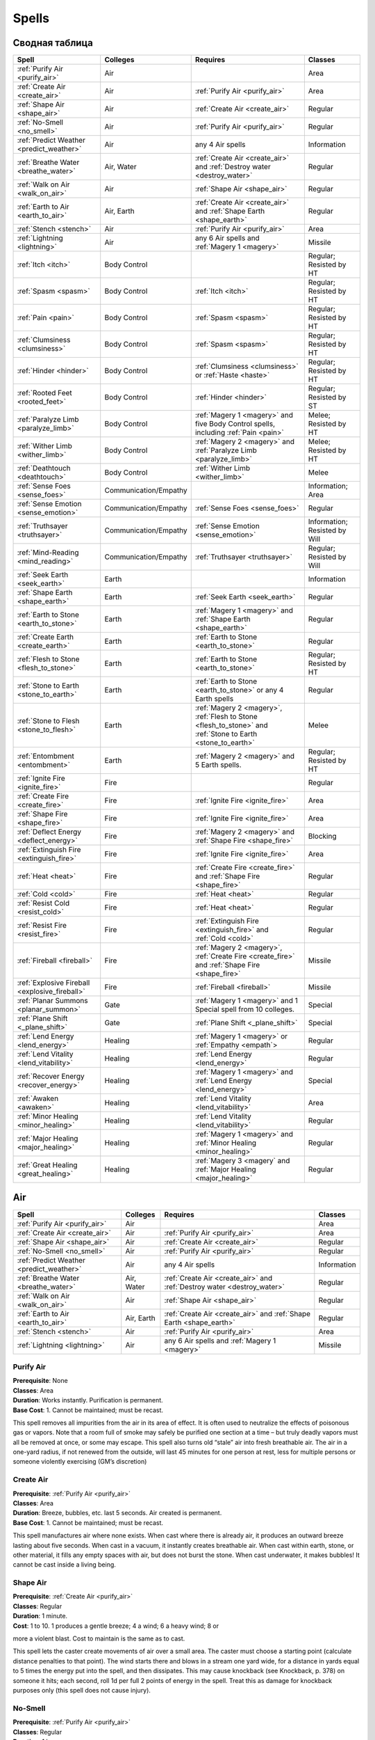 ######
Spells
######


***************
Сводная таблица
***************
=============================================== ======================= =========================================== ================================
Spell                                           Colleges                Requires                                    Classes
=============================================== ======================= =========================================== ================================
:ref:`Purify Air <purify_air>`                  Air                                                                 Area
:ref:`Create Air <create_air>`                  Air                     :ref:`Purify Air <purify_air>`              Area
:ref:`Shape Air <shape_air>`                    Air                     :ref:`Create Air <create_air>`              Regular
:ref:`No-Smell <no_smell>`                      Air                     :ref:`Purify Air <purify_air>`              Regular
:ref:`Predict Weather <predict_weather>`        Air                     any 4 Air spells                            Information
:ref:`Breathe Water <breathe_water>`            Air, Water              :ref:`Create Air <create_air>` and          Regular
                                                                        :ref:`Destroy water <destroy_water>`
:ref:`Walk on Air <walk_on_air>`                Air                     :ref:`Shape Air <shape_air>`                Regular
:ref:`Earth to Air <earth_to_air>`              Air, Earth              :ref:`Create Air <create_air>` and          Regular
                                                                        :ref:`Shape Earth <shape_earth>`
:ref:`Stench <stench>`                          Air                     :ref:`Purify Air <purify_air>`              Area
:ref:`Lightning <lightning>`                    Air                     any 6 Air spells and                        Missile
                                                                        :ref:`Magery 1 <magery>`
:ref:`Itch <itch>`                              Body Control                                                        Regular; Resisted by HT
:ref:`Spasm <spasm>`                            Body Control            :ref:`Itch <itch>`                          Regular; Resisted by HT
:ref:`Pain <pain>`                              Body Control            :ref:`Spasm <spasm>`                        Regular; Resisted by HT
:ref:`Clumsiness <clumsiness>`                  Body Control            :ref:`Spasm <spasm>`                        Regular; Resisted by HT
:ref:`Hinder <hinder>`                          Body Control            :ref:`Clumsiness <clumsiness>` or           Regular; Resisted by HT
                                                                        :ref:`Haste <haste>`
:ref:`Rooted Feet <rooted_feet>`                Body Control            :ref:`Hinder <hinder>`                      Regular; Resisted by ST
:ref:`Paralyze Limb <paralyze_limb>`            Body Control            :ref:`Magery 1 <magery>` and five           Melee; Resisted by HT
                                                                        Body Control spells, including
                                                                        :ref:`Pain <pain>`
:ref:`Wither Limb <wither_limb>`                Body Control            :ref:`Magery 2 <magery>` and                Melee; Resisted by HT
                                                                        :ref:`Paralyze Limb <paralyze_limb>`
:ref:`Deathtouch <deathtouch>`                  Body Control            :ref:`Wither Limb <wither_limb>`            Melee
:ref:`Sense Foes <sense_foes>`                  Communication/Empathy                                               Information; Area
:ref:`Sense Emotion <sense_emotion>`            Communication/Empathy   :ref:`Sense Foes <sense_foes>`              Regular
:ref:`Truthsayer <truthsayer>`                  Communication/Empathy   :ref:`Sense Emotion <sense_emotion>`        Information; Resisted by Will
:ref:`Mind-Reading <mind_reading>`              Communication/Empathy   :ref:`Truthsayer <truthsayer>`              Regular; Resisted by Will
:ref:`Seek Earth <seek_earth>`                  Earth                                                               Information
:ref:`Shape Earth <shape_earth>`                Earth                   :ref:`Seek Earth <seek_earth>`              Regular
:ref:`Earth to Stone <earth_to_stone>`          Earth                   :ref:`Magery 1 <magery>` and                Regular
                                                                        :ref:`Shape Earth <shape_earth>`
:ref:`Create Earth <create_earth>`              Earth                   :ref:`Earth to Stone <earth_to_stone>`      Regular
:ref:`Flesh to Stone <flesh_to_stone>`          Earth                   :ref:`Earth to Stone <earth_to_stone>`      Regular; Resisted by HT
:ref:`Stone to Earth <stone_to_earth>`          Earth                   :ref:`Earth to Stone <earth_to_stone>`      Regular
                                                                        or any 4 Earth spells
:ref:`Stone to Flesh <stone_to_flesh>`          Earth                   :ref:`Magery 2 <magery>`,                   Melee
                                                                        :ref:`Flesh to Stone <flesh_to_stone>`
                                                                        and
                                                                        :ref:`Stone to Earth <stone_to_earth>`
:ref:`Entombment <entombment>`                  Earth                   :ref:`Magery 2 <magery>`                    Regular; Resisted by HT
                                                                        and 5 Earth spells.
:ref:`Ignite Fire <ignite_fire>`                Fire                                                                Regular
:ref:`Create Fire <create_fire>`                Fire                    :ref:`Ignite Fire <ignite_fire>`            Area
:ref:`Shape Fire <shape_fire>`                  Fire                    :ref:`Ignite Fire <ignite_fire>`            Area
:ref:`Deflect Energy <deflect_energy>`          Fire                    :ref:`Magery 2 <magery>`                    Blocking
                                                                        and :ref:`Shape Fire <shape_fire>`
:ref:`Extinguish Fire <extinguish_fire>`        Fire                    :ref:`Ignite Fire <ignite_fire>`            Area
:ref:`Heat <heat>`                              Fire                    :ref:`Create Fire <create_fire>` and        Regular
                                                                        :ref:`Shape Fire <shape_fire>`
:ref:`Cold <cold>`                              Fire                    :ref:`Heat <heat>`                          Regular
:ref:`Resist Cold <resist_cold>`                Fire                    :ref:`Heat <heat>`                          Regular
:ref:`Resist Fire <resist_fire>`                Fire                    :ref:`Extinguish Fire <extinguish_fire>`    Regular
                                                                        and :ref:`Cold <cold>`
:ref:`Fireball <fireball>`                      Fire                    :ref:`Magery 2 <magery>`,                   Missile
                                                                        :ref:`Create Fire <create_fire>`
                                                                        and :ref:`Shape Fire <shape_fire>`
:ref:`Explosive Fireball <explosive_fireball>`  Fire                    :ref:`Fireball <fireball>`                  Missile
:ref:`Planar Summons <planar_summon>`           Gate                    :ref:`Magery 1 <magery>` and 1 Special      Special
                                                                        spell from 10 colleges.
:ref:`Plane Shift <_plane_shift>`               Gate                    :ref:`Plane Shift <_plane_shift>`           Special
:ref:`Lend Energy <lend_energy>`                Healing                 :ref:`Magery 1 <magery>` or                 Regular
                                                                        :ref:`Empathy <empath`>
:ref:`Lend Vitality <lend_vitability>`          Healing                 :ref:`Lend Energy <lend_energy>`            Regular
:ref:`Recover Energy <recover_energy>`          Healing                 :ref:`Magery 1 <magery>` and                Special
                                                                        :ref:`Lend Energy <lend_energy>`
:ref:`Awaken <awaken>`                          Healing                 :ref:`Lend Vitality <lend_vitability>`      Area
:ref:`Minor Healing <minor_healing>`            Healing                 :ref:`Lend Vitality <lend_vitability>`      Regular
:ref:`Major Healing <major_healing>`            Healing                 :ref:`Magery 1 <magery>` and                Regular
                                                                        :ref:`Minor Healing <minor_healing>`
:ref:`Great Healing <great_healing>`            Healing                 :ref:`Magery 3 <magery` and                 Regular
                                                                        :ref:`Major Healing <major_healing>`
=============================================== ======================= =========================================== ================================


***
Air
***


=============================================== ======================= =========================================== ================================
Spell                                           Colleges                Requires                                    Classes
=============================================== ======================= =========================================== ================================
:ref:`Purify Air <purify_air>`                  Air                                                                 Area
:ref:`Create Air <create_air>`                  Air                     :ref:`Purify Air <purify_air>`              Area
:ref:`Shape Air <shape_air>`                    Air                     :ref:`Create Air <create_air>`              Regular
:ref:`No-Smell <no_smell>`                      Air                     :ref:`Purify Air <purify_air>`              Regular
:ref:`Predict Weather <predict_weather>`        Air                     any 4 Air spells                            Information
:ref:`Breathe Water <breathe_water>`            Air, Water              :ref:`Create Air <create_air>` and          Regular
                                                                        :ref:`Destroy water <destroy_water>`
:ref:`Walk on Air <walk_on_air>`                Air                     :ref:`Shape Air <shape_air>`                Regular
:ref:`Earth to Air <earth_to_air>`              Air, Earth              :ref:`Create Air <create_air>` and          Regular
                                                                        :ref:`Shape Earth <shape_earth>`
:ref:`Stench <stench>`                          Air                     :ref:`Purify Air <purify_air>`              Area
:ref:`Lightning <lightning>`                    Air                     any 6 Air spells and
                                                                        :ref:`Magery 1 <magery>`                    Missile
=============================================== ======================= =========================================== ================================

.. _purify_air:

Purify Air
==========

| **Prerequisite**: None
| **Classes**: Area
| **Duration**: Works instantly. Purification is permanent.
| **Base Cost**: 1. Cannot be maintained; must be recast.

This spell removes all impurities from the air in its area of effect. It is
often used to neutralize the effects of poisonous gas or vapors. Note that a
room full of smoke may safely be purified one section at a time – but truly
deadly vapors must all be removed at once, or some may escape.
This spell also turns old “stale” air into fresh breathable air. The air in a
one-yard radius, if not renewed from the outside, will last 45 minutes for
one person at rest, less for multiple persons or someone violently
exercising (GM’s discretion)



.. _create_air:

Create Air
==========

| **Prerequisite**: :ref:`Purify Air <purify_air>`
| **Classes**: Area
| **Duration**: Breeze, bubbles, etc. last 5 seconds. Air created is permanent.
| **Base Cost**: 1. Cannot be maintained; must be recast.

This spell manufactures air where none exists. When cast where there is
already air, it produces an outward breeze lasting about five seconds.
When cast in a vacuum, it instantly creates breathable air. When cast
within earth, stone, or other material, it fills any empty spaces with air, but
does not burst the stone. When cast underwater, it makes bubbles!
It cannot be cast inside a living being.



.. _shape_air:

Shape Air
=========

| **Prerequisite**: :ref:`Create Air <purify_air>`
| **Classes**: Regular
| **Duration**: 1 minute.
| **Cost**: 1 to 10. 1 produces a gentle breeze; 4 a wind; 6 a heavy wind; 8 or
more a violent blast. Cost to maintain is the same as to cast.

This spell lets the caster create movements of air over a small area.
The caster must choose a starting point (calculate distance penalties to
that point). The wind starts there and blows in a stream one yard wide, for a
distance in yards equal to 5 times the energy put into the spell, and then
dissipates. This may cause knockback (see Knockback, p. 378) on someone it
hits; each second, roll 1d per full 2 points of energy in the spell. Treat this
as damage for knockback purposes only (this spell does not cause injury).



.. _no_smell:

No-Smell
========

| **Prerequisite**: :ref:`Purify Air <purify_air>`
| **Classes**: Regular
| **Duration**: 1 hour.
| **Cost**: 2; same to maintain.

Removes the subject’s odor and makes it (or him) totally undetectable
by smell. Any possessions are also affected. This spell changes no other
properties of the subject.



.. _predict_weather:

Predict Weather
===============

| **Prerequisite**: At least four Air spells.

| **Cost**: Twice the length of the forecast, in days. Double the cost for a
location outside the general area (say, over the horizon). Quadruple the cost
for a place on another continent. This spell cannot predict weather on other
planets or planes.
| **Time to cast**: 5 seconds per day forecast.

Lets the caster forecast the weather accurately for a given location over a
given time. This forecast does not take magical meddling into account, or
predict the actions of other wizards!



.. _breathe_water:

Breathe Water
=============

| **Prerequisites**: :ref:`Create Air <create_air>` and :ref:`Destroy water <destroy_water>`
| **Duration**: 1 minute.
| **Cost**: 4 to cast; 2 to maintain.

Lets the subject breathe water as though it were air. Subject does
not lose the ability to breathe ordinary air! This spell is also considered a Water
spell.



.. _walk_on_air:

Walk on Air
===========

| **Prerequisite**: :ref:`Shape Air <shape_air>`
| **Duration**: 1 minute.
| **Cost**: 3 to cast; 2 to maintain.

Temporarily grants the subject the Walk on Air advantage (...). If the
subject falls for any reason (e.g., injury), the spell is broken! If the spell
is recast immediately, he falls for only one second (about 5 yards) and then
“lands” on the air (taking 1d damage) – unless he hits ground before then. If
he’s 10 feet over a lava pit, too bad!




.. _earth_to_air:

Earth to Air
============

| **Prerequisite**: :ref:`Create Air <create_air>` and :ref:`Shape Earth <shape_earth>`
| **Duration**: Permanent.
| **Cost**: 1 to transform one cubic foot of earth/stone to air, giving enough air
for one person to breathe for 1 minute. To transform larger quantities
of earth/stone at once, the cost is 5 per cubic yard.
| **Time to cast**: 2 seconds.

This spell turns earth or stone into air, which can be valuable to someone
who is trapped underground! The more energy the caster spends, the
more earth he can transform, but he is limited to regular shapes with the
largest dimension no more than four times the smallest one. This spell is
also considered an Earth spell.




.. _stench:

Stench
======

| **Prerequisite**: :ref:`Purify Air <purify_air>`
| **Duration**: 5 minutes, except in windy areas.
| **Base Cost**: 1. Cannot be maintained; must be recast.

Produces a cloud of vile, yellowish gas that reeks of brimstone. Until it
dissipates, anyone who breathes it must make a HT roll or take 1d damage.
Roll once per minute. Those in the area also begin to suffocate (see Suffocation ...).
The cloud is heavy, and “rolls” downhill if the ground is not level. The rate of
dissipation depends on the area and presence of wind; indoors, it usually lasts
until the spell expires, but outdoors on a windy day, it might only last 10 seconds or so.




.. _lightning:

Lightning
=========

| **Prerequisite**: :ref:`Magery 1 <magery>` and at least six other Air spells.
| **Cost**: Any amount up to your Magery level per second, for three seconds.
The bolt does 1d-1 burning damage per energy point.
| **Time to cast**: 1 to 3 seconds (the caster’s fingers sparkle as the spell
builds up).

Lets the caster shoot a bolt of lightning from his fingertip.
This has 1/2D 50, Max 100, Acc 3. Treat any metal
armor as DR 1 against this spell! If the target is wounded, he must make a HT
roll, at -1 per 2 HP suffered, or be stunned. He may attempt a HT roll
each turn thereafter to recover. Against electronic equipment, treat
this attack as if it had the Surge damage modifier (see Surge, ...).
Lightning behaves unpredictably around conductors. A lightning bolt
cannot be fired through a metal grid, between bars, from within a car, etc. –
it jumps to the metal and is lost. However, the GM may (for instance)
allow a wizard to shoot a lightning bolt into a metal floor. This would not
electrocute those on it, but could shock them all, interrupting
concentration and doing slight damage (no more than 1 point, and possibly none
at all). The GM may encourage creative use of lightning until it becomes
a nuisance ...


************
Body control
************

=============================================== ======================= =========================================== ================================
Spell                                           Colleges                Requires                                    Classes
=============================================== ======================= =========================================== ================================
:ref:`Itch <itch>`                              Body Control                                                        Regular; Resisted by HT
:ref:`Spasm <spasm>`                            Body Control            :ref:`Itch <itch>`                          Regular; Resisted by HT
:ref:`Pain <pain>`                              Body Control            :ref:`Spasm <spasm>`                        Regular; Resisted by HT
:ref:`Clumsiness <clumsiness>`                  Body Control            :ref:`Spasm <spasm>`                        Regular; Resisted by HT
:ref:`Hinder <hinder>`                          Body Control            :ref:`Clumsiness <clumsiness>` or           Regular; Resisted by HT
                                                                        :ref:`Haste <haste>`
:ref:`Rooted Feet <rooted_feet>`                Body Control            :ref:`Hinder <hinder>`                      Regular; Resisted by ST
:ref:`Paralyze Limb <paralyze_limb>`            Body Control            :ref:`Magery 1 <magery>` and five           Melee; Resisted by HT
                                                                        Body Control spells, including
                                                                        :ref:`Pain <pain>`
:ref:`Wither Limb <wither_limb>`                Body Control            :ref:`Magery 2 <magery>` and                Melee; Resisted by HT
                                                                        :ref:`Paralyze Limb <paralyze_limb>`
:ref:`Deathtouch <deathtouch>`                  Body Control            :ref:`Wither Limb <wither_limb>`            Melee
=============================================== ======================= =========================================== ================================



.. _itch:

Itch
====

| **Prerequisite**: None
| **Classes**: Regular; Resisted by HT
| **Duration**: Until the subject takes a turn to scratch.
| **Cost**: 2. Cannot be maintained; must be recast.

Causes the subject to itch fiercely in a spot of the caster’s choice. The
subject is at -2 DX until he takes one full turn to scratch (more, if armor,
etc. is in the way!). Only one Itch spell can affect a given subject at a time.



.. _spasm:

Spasm
=====

| **Prerequisite**: :ref:`Itch <itch>`
| **Classes**: Regular; Resisted by HT
| **Duration**: A moment.
| **Cost**: 2. Cannot be maintained; must be recast.

Can be directed against any of the subject’s voluntary
muscles. Directed against a hand, it causes the subject to
drop whatever he is holding (usually a weapon). If the subject is in the middle
of a lengthy spell requiring gestures, he must make a DX roll or start
over. Ingenious casters will find other uses...



.. _pain:

Pain
====

| **Prerequisite**: :ref:`Spasm <spasm>`
| **Classes**: Regular; Resisted by HT
| **Duration**: 1 second.
| **Cost**: 2. Cannot be maintained; must be recast.

The subject feels a stab of agonizing pain. He must make a Will roll to
avoid crying out. If he is in a precarious position (climbing, for instance),
he must make a DX roll to avoid catastrophe! His DX and all DX-based skills
are at -3 for the next turn only. If the subject is in the middle of a spell
requiring gestures, he must roll vs. Will or start over. High Pain Threshold
gives +3 to the Will and DX rolls above; Low Pain Threshold gives -4.



.. _clumsiness:

Clumsiness
==========

| **Prerequisite**: :ref:`Spasm <spasm>`
| **Classes**: Regular; Resisted by HT
| **Duration**: 1 minute.
| **Cost**: 1 to 5 to cast; half that amount to maintain (round up).

The subject suffers -1 to his DX and DX-based skills for every point of
energy put into the spell.



.. _hinder:

Hinder
======

| **Prerequisite**: :ref:`Clumsiness <clumsiness>` or :ref:`Haste <haste>`
| **Classes**: Regular; Resisted by HT
| **Duration**: 1 minute.
| **Cost**: 1 to 4 to cast; same to maintain.

The subject is at -1 to his Move and Dodge scores for every point of energy
put into the spell. This spell is also considered a Movement spell.



.. _rooted_feet:

Rooted Feet
===========

| **Prerequisite**: :ref:`Hinder <hinder>`
| **Classes**: Regular; Resisted by ST
| **Duration**: 1 minute, or until subject breaks free.
| **Cost**: 3. Cannot be maintained; must be recast.

The subject’s feet are glued in place! He may try another resistance
roll at -5 every turn, against the original spell skill roll, to break free. While
the spell continues, the subject’s skill with any weapon except a ranged
weapon is at -2 and his Dodge score is cut in half (round down).



.. _paralyze_limb:

Paralyze Limb
=============

| **Prerequisite**: :ref:`Magery 1 <magery>` and five Body Control spells,
including :ref:`Pain <pain>`
| **Classes**: Melee; Resisted by HT
| **Duration**: 1 minute.
| **Cost**: 3. Cannot be maintained; must be recast.

The caster must strike the subject on a limb to trigger this spell (hits elsewhere
have no effect). Armor does not protect. Resolve resistance on contact.
If the caster wins, the subject’s limb is paralyzed; it is considered crippled for
one minute.



.. _wither_limb:

Wither Limb
===========

| **Prerequisite**: :ref:`Magery 2 <magery>` and :ref:`Paralyze Limb <paralyze_limb>`
| **Classes**: Melee; Resisted by HT
| **Duration**: Permanent unless healed magically.
| **Cost**: 5.

The caster must strike the subject on a limb to trigger this spell.
Armor does not protect. Resolve resistance on contact. If the caster wins, the subject’s
limb withers immediately; it is crippled for all purposes. The subject also takes 1d damage.



.. _deathtouch:

Deathtouch
==========

| **Prerequisite**: :ref:`Wither Limb <wither_limb>`
| **Classes**: Melee
| **Cost**: 1 to 3.

The caster must strike the subject to trigger this spell; hit location is
irrelevant. The subject takes 1d damage per point of energy in the spell.
Armor does not protect. This spell does affect the undead.



*********************
Communication/Empathy
*********************

=============================================== ======================= =========================================== ================================
Spell                                           Colleges                Requires                                    Classes
=============================================== ======================= =========================================== ================================
:ref:`Sense Foes <sense_foes>`                  Communication/Empathy                                               Information; Area
:ref:`Sense Emotion <sense_emotion>`            Communication/Empathy   :ref:`Sense Foes <sense_foes>`              Regular
:ref:`Truthsayer <truthsayer>`                  Communication/Empathy   :ref:`Sense Emotion <sense_emotion>`        Information; Resisted by Will
:ref:`Mind-Reading <mind_reading>`              Communication/Empathy   :ref:`Truthsayer <truthsayer>`              Regular; Resisted by Will
=============================================== ======================= =========================================== ================================

.. _sense_foes:

Sense Foes
==========

| **Prerequisite**: None
| **Classes**: Information; Area
| **Base Cost**: 1 (minimum 2).

Tells the caster if the subject has hostile intent, and what the degree of
hostility is. Can be cast on one person or a whole area. If cast over an area,
this spell only detects that someone is hostile, without telling who.



.. _sense_emotion:

Sense Emotion
=============

| **Prerequisite**: :ref:`Sense Foes <sense_foes>`
| **Classes**: Regular
| **Cost**: 2.

Lets the caster know what emotions the subject is feeling at the
moment. It works on any living being, but is not much use except on sapient
creatures! This also tells how loyal the subject is to the caster (see
Loyalty of Hirelings, ...).



.. _truthsayer:

Truthsayer
==========

| **Prerequisite**: :ref:`Sense Emotion <sense_emotion>`
| **Classes**: Information; Resisted by Will
| **Cost**: 2.

This tells whether the subject is lying or not. May be cast in two ways:
1. To tell whether the subject has told any lies in the last five minutes.
2. To tell whether the last thing the subject said was a lie. May also give an indication of how
great the lie is. If the caster is not touching the subject, calculate range
as for a Regular spell.



.. _mind_reading:

Mind-Reading
============

| **Prerequisite**: :ref:`Truthsayer <truthsayer>`
| **Classes**: Regular; Resisted by Will
| **Duration**: 1 minute.
| **Cost**: 4 to cast; 2 to maintain.
| **Time to cast**: 10 seconds.

Lets the caster read the subject’s mind. Works on any living being, but
is most useful on sapient creatures. Detects only surface thoughts (what
the subject is thinking at that moment). The subject is not aware his
mind is being read, except in the case of a critical failure. Modifiers: -
2 if the caster does not know the subject’s native language; -2 if the subject
is of a different race – or -4 or more if the subject is totally alien!




.. _hide_thoughts:

Hide Thoughts
=============

| **Prerequisite**: :ref:`Truthsayer <truthsayer>`
| **Classes**: Regular
| **Duration**: 10 minutes.
| **Cost**: 3 to cast; 1 to maintain.

This spell resists all mind-reading and thought-control attempts on the
subject. The “attacking” ability must win a Quick Contest against this spell
in order to affect the subject. If the attacking ability pierces Hide
Thoughts, the subject still gets his normal resistance roll (roll separately).
This spell does not affect previously established mental control.



*****
Earth
*****

=============================================== ======================= =========================================== ================================
Spell                                           Colleges                Requires                                    Classes
=============================================== ======================= =========================================== ================================
:ref:`Seek Earth <seek_earth>`                  Earth                                                               Information
:ref:`Shape Earth <shape_earth>`                Earth                   :ref:`Seek Earth <seek_earth>`              Regular
:ref:`Earth to Stone <earth_to_stone>`          Earth                   :ref:`Magery 1 <magery>` and                Regular
                                                                        :ref:`Shape Earth <shape_earth>`
:ref:`Create Earth <create_earth>`              Earth                   :ref:`Earth to Stone <earth_to_stone>`      Regular
:ref:`Flesh to Stone <flesh_to_stone>`          Earth                   :ref:`Earth to Stone <earth_to_stone>`      Regular; Resisted by HT
:ref:`Stone to Earth <stone_to_earth>`          Earth                   :ref:`Earth to Stone <earth_to_stone>`      Regular
                                                                        or any 4 Earth spells
:ref:`Stone to Flesh <stone_to_flesh>`          Earth                   :ref:`Magery 2 <magery>`,                   Melee
                                                                        :ref:`Flesh to Stone <flesh_to_stone>`
                                                                        and
                                                                        :ref:`Stone to Earth <stone_to_earth>`
:ref:`Entombment <entombment>`                  Earth                   :ref:`Magery 2 <magery>`                    Regular; Resisted by HT
                                                                        and 5 Earth spells.
=============================================== ======================= =========================================== ================================

.. _seek_earth:

Seek Earth
==========

| **Prerequisite**: None
| **Classes**: Information
| **Cost**: 3.
| **Time to cast**: 10 seconds.

This spell tells the caster the direction and approximate distance of the nearest
significant amount of any one type of earth, metal, or stone. Use the
long-distance modifiers (...). Any known sources of that material may
be excluded if the caster specifically mentions them before beginning.



.. _shape_earth:

Shape Earth
===========

| **Prerequisite**: :ref:`Seek Earth <seek_earth>`
| **Classes**: Regular
| **Duration**: 1 minute.
| **Cost**: 1 per cubic yard of earth shaped (minimum 2); half that to
maintain (round up).

Lets the caster move earth and shape it into any form. If the form is
stable (e.g., a hill), it remains permanently after shaping. An unstable form
(e.g., a column or wall) lasts only while the spell continues – no special
concentration is required – and then collapses.

Earth moved with this spell travels at only Move 2. It can harm no one
except by flowing over an immobile person and burying him. If earth is
moved onto a person to bury him – or from beneath him, to create a hole –
he may move normally on his next turn, to escape. He is trapped only if
he fails to do so.

Anyone buried by this spell may try to claw his way out of the loose earth.
One roll, at ST-4, is allowed per turn. GMs may make this roll harder if the
victim is buried under more than two cubic yards of earth! The victim can
hold his breath (see Holding Your Breath, ...), but he eventually risks
suffocation (see Suffocation, ...).


.. _earth_to_stone:

Earth to Stone
==============

| **Prerequisite**: :ref:`Magery 1 <magery>` and :ref:`Shape Earth <shape_earth>`
| **Classes**: Regular
| **Duration**: Permanent.
| **Cost**: 3 per cubic yard (minimum 3).

Turns an item of earth or clay into hard stone (but not gemstone).



.. _create_earth:

Create Earth
============

| **Prerequisite**: :ref:`Earth to Stone <earth_to_stone>`
| **Classes**: Regular
| **Duration**: Permanent.
| **Cost**: 2 per cubic yard to create earth from nothingness (minimum 2);
1 per cubic yard to solidify mud into good earth (minimum 1).

Lets the caster create good, solid earth where none existed before. This
earth must be created in contact with the ground – not hanging in the air or
floating in the sea!



.. _flesh_to_stone:

Flesh to Stone
==============

| **Prerequisite**: :ref:`Earth to Stone <earth_to_stone>`
| **Classes**: Regular; Resisted by HT
| **Duration**: Permanent, unless reversed by Stone to Flesh.
| **Cost**: 10.
| **Time to cast**: 2 seconds.

“Petrifies” a living subject (and all his gear!), turning him to stone. Must
affect the entire subject.



.. _stone_to_earth:

Stone to Earth
==============

| **Prerequisite**: :ref:`Earth to Stone <earth_to_stone>` or any 4 Earth spells
| **Classes**: Regular
| **Duration**: Permanent.
| **Cost**: 6 per cubic yard (minimum 6).

Turns any kind of stone (including gemstone) into simple earth. Must be
cast on a whole stone or block, rather than a part of it.



.. _stone_to_flesh:

Stone to Flesh
==============

| **Prerequisite**: :ref:`Magery 2 <magery>`, :ref:`Flesh to Stone <flesh_to_stone>`
and :ref:`Stone to Earth <stone_to_earth>`
| **Classes**: Regular
| **Duration**: Permanent.
| **Cost**: 10.
| **Time to cast**: 5 seconds.

Reverses the effects of Flesh to Stone and brings the victim back to life
(stunned). Cannot be used to animate a statue that was never alive.




.. _entombment:

Entombment
==========

| **Prerequisite**: :ref:`Magery 2 <magery>` and 5 Earth spells.
| **Classes**: Regular; Resisted by HT
| **Duration**: Permanent, unless reversed by this spell.
| **Cost**:  10 (but only 6 to reverse an entombment).
| **Time to cast**: 3 seconds.

The earth instantly swallows the subject. He remains in suspended
animation, in a tiny spherical chamber 50 feet underground, until rescued
by tunneling or the reverse of this spell. A mage who casts Entombment
on himself may elect to stay awake, but this is unwise unless he also
knows Earth to Air!

****
Fire
****

=============================================== ======================= =========================================== ================================
Spell                                           Colleges                Requires                                    Classes
=============================================== ======================= =========================================== ================================
:ref:`Ignite Fire <ignite_fire>`                Fire                                                                Regular
:ref:`Create Fire <create_fire>`                Fire                    :ref:`Ignite Fire <ignite_fire>`            Area
:ref:`Shape Fire <shape_fire>`                  Fire                    :ref:`Ignite Fire <ignite_fire>`            Area
:ref:`Deflect Energy <deflect_energy>`          Fire                    :ref:`Magery 2 <magery>`                    Blocking
                                                                        and :ref:`Shape Fire <shape_fire>`
:ref:`Extinguish Fire <extinguish_fire>`        Fire                    :ref:`Ignite Fire <ignite_fire>`            Area
:ref:`Heat <heat>`                              Fire                    :ref:`Create Fire <create_fire>` and        Regular
                                                                        :ref:`Shape Fire <shape_fire>`
:ref:`Cold <cold>`                              Fire                    :ref:`Heat <heat>`                          Regular
:ref:`Resist Cold <resist_cold>`                Fire                    :ref:`Heat <heat>`                          Regular
:ref:`Resist Fire <resist_fire>`                Fire                    :ref:`Extinguish Fire <extinguish_fire>`    Regular
                                                                        and :ref:`Cold <cold>`
:ref:`Fireball <fireball>`                      Fire                    :ref:`Magery 2 <magery>`,                   Missile
                                                                        :ref:`Create Fire <create_fire>`
                                                                        and :ref:`Shape Fire <shape_fire>`
:ref:`Explosive Fireball <explosive_fireball>`  Fire                    :ref:`Fireball <fireball>`                  Missile
=============================================== ======================= =========================================== ================================

.. _ignite_fire:

Ignite Fire
===========

| **Prerequisite**: None
| **Classes**: Regular
| **Duration**: One second.
| **Cost**: Depends on the amount of heat desired:

1 – for an effect as though a match had been held to the subject: lights a
candle, pipe, or tinder in one second.

2 – for an effect as though a torch had been held to the subject: ignites
paper or loose cloth in one second, ordinary clothes being worn in four
seconds.

3 – for an effect as though a blowtorch had been held to the subject:
ignites dry firewood or clothes being worn in one second, leather in two
seconds, heavy wood in six seconds.

4 – for an effect as though burning magnesium or phosphorus had been
held to the subject: ignites coal in one second, heavy wood in two seconds.

Cost to maintain is the same as the original cost to cast.

This spell produces a single spot of heat, and is used to set fire to a
readily flammable object. It works best on paper and cloth, and cannot affect any
item that would not burn in an ordinary fire. In particular, it cannot set
fire to a living being! Once ignited, the fire burns normally.




.. _create_fire:

Create Fire
===========

| **Prerequisite**: :ref:`Ignite Fire <ignite_fire>`
| **Classes**: Area
| **Duration**: 1 minute.
| **Base Cost**: 2; half that to maintain. Ordinary fires set by this spell do not
require maintenance.

Fills the area of effect with fire that requires no fuel (if cast in midair, it
produces a sphere of flame, which falls to the ground). This is real fire,
and will eventually ignite any flammable objects it touches. Cannot be cast
within rock, foes, etc.



.. _shape_fire:

Shape Fire
==========

| **Prerequisite**: :ref:`Ignite Fire <ignite_fire>`
| **Classes**: Area
| **Duration**: 1 minute.
| **Base Cost**: 2; half that to maintain.

Lets the caster control the shape of any flame. Each shape change requires
a second of concentration. Once shaped, the flame keeps that shape
until the spell expires, without concentration. Moving a flame requires constant
concentration (the flame moves at Move 5, on the caster’s turn). A natural
fire cannot move to a place that it can’t burn, but flame made with the
Create Fire spell needs no fuel and can move almost anywhere.

Flame shaped with this spell normally retains its volume. If the fire is
“spread out” across twice its original area, it only does half damage; if
spread across three times its original area, it does 1/3 damage, and so on.



.. _deflect_energy:

Deflect Energy
==============

| **Prerequisite**: :ref:`Magery 2 <magery>` and :ref:`Shape Fire <shape_fire>`
| **Classes**: Blocking
| **Cost**: 1.

Deflects one energy attack about to hit the subject – including a beam
weapon attack or a Fireball or Lightning spell. Counts as a parry for
combat purposes. If the caster is not the subject, apply distance modifiers as
for a Regular spell. Deflected attacks may still hit a target beyond the subject.



.. _extinguish_fire:

Extinguish Fire
===============

| **Prerequisite**: :ref:`Ignite Fire <ignite_fire>`
| **Classes**: Area
| **Duration**: Once out, a fire stays out.
| **Base Cost**: 3.

Puts out all ordinary and magical fires in its area of effect. Has no effect
on molten steel, lava, plasma, etc.



.. _heat:

Heat
====

| **Prerequisite**: :ref:`Create Fire <create_fire>` and :ref:`Shape Fire <shape_fire>`
| **Classes**: Regular
| **Duration**: 1 minute. Each minute raises the target’s temperature by 20°. Maximum temperature possible with this spell is 2,800°.
| **Cost**: 1 for an object up to the size of a fist, 2 for an object up to one cubic yard, and 2 per cubic yard for a larger object. Temperature change can be doubled to 40° per minute for double cost, tripled to 60°  per minute for triple cost, and so on. Slower heating costs no less. Same cost to maintain.
| **Time to cast**: 1 minute.

This spell raises the temperature of an object. It does not necessarily produce
fire, though most things burn if heated enough. Heat radiates away
normally. (Use this as a guideline for playable effects – don’t try to turn the
spell into a physics exercise!)

Any wizard planning to make extensive use of this
spell should arm himself with a list of the melting points of various materials. The spell
can have drawbacks. If you were in jail, you might melt your way through
the bars ... but the radiated heat would probably broil you first.



.. _cold:

Cold
====

| **Prerequisite**: :ref:`Heat <heat>`
| **Classes**: Regular

Duration, Cost, and Time to cast: As for :ref:`Heat <heat>`, except each minute
lowers the target’s temperature by 20°.

This spell is the reverse of Heat (above). It can reduce the temperature
of any object to absolute zero, if maintained for long enough.



.. _resist_cold:

Resist Cold
===========

| **Prerequisite**: :ref:`Heat <heat>`
| **Classes**: Regular
| **Duration**: 1 minute.
| **Cost**: 2 to cast; 1 to maintain. Cost doubles if subject must resist cold of -40° or more; cost triples if subject must resist the cold of absolute zero.

The subject (person, creature, or object) and anything he carries
become immune to the effects of cold and frostbite (but not falling ice,
magical ice spears, etc.).



.. _resist_fire:

Resist Fire
===========

| **Prerequisite**: :ref:`Extinguish Fire <extinguish_fire>` and :ref:`Cold <cold>`
| **Classes**: Regular
| **Duration**: 1 minute.
| **Cost**: 2 to cast; 1 to maintain. Cost doubles if subject must resist a blast furnace or volcano; cost triples if subject must resist the heat of a star, nuclear bomb, etc. Only the first level of protection is necessary against combat-type Fire spells.

The subject (person, creature, or object) and anything he carries
become immune to the effects of heat and fire (but not electricity).



.. _fireball:

Fireball
========

| **Prerequisite**: :ref:`Magery 2 <magery>`, :ref:`Create Fire <create_fire>`
and :ref:`Shape Fire <shape_fire>`
| **Classes**: Missile
| **Cost**: Any amount up to your Magery level per second, for three seconds. The fireball does 1d burning damage per energy point.
| **Time to cast**: 1 to 3 seconds.

Lets the caster throw a ball of fire from his hand. This has 1/2D 25, Max
50, Acc 1. When it strikes something, it vanishes in a puff of flame. This spell is
likely to ignite flammable targets.


.. _explosive_fireball:

Explosive Fireball
==================

| **Prerequisite**: :ref:`Fireball <fireball>`
| **Classes**: Missile
| **Cost**: Any amount up to twice your Magery level per second, for three seconds. The fireball does 1d burning damage per full 2 points of energy.
| **Time to cast**: 1 to 3 seconds.

Creates a fireball that affects both its target and things nearby. This has
1/2D 25, Max 50, Acc 1. Can be thrown at a wall, floor, etc. (at +4 to hit) to
catch foes in the blast. The target and anyone closer to the target than one
yard take full damage. Those further away divide damage by 3 times their
distance in yards (round down).

****
Gate
****
These spells manipulate time, space, and dimensions.

=============================================== ======================= =========================================== ================================
Spell                                           Colleges                Requires                                    Classes
=============================================== ======================= =========================================== ================================
:ref:`Planar Summons <planar_summon>`           Gate                    :ref:`Magery 1 <magery>` and 1 Special      Special
                                                                        spell from 10 colleges.
:ref:`Plane Shift <_plane_shift>`               Gate                    :ref:`Plane Shift <_plane_shift>`           Special
=============================================== ======================= =========================================== ================================

.. _planar_summon:

Planar Summons
==============

| **Prerequisite**: :ref:`Magery 1 <magery>` and at least one
| **Classes**: Special
| **Cost**: 1 point per 10 character points used to build the summoned entity. Minimum energy cost is 20 (although this will not always sum-mon a 200-point being). The GM secretly determines the capabilities of all summoned creatures
| **Time to cast**: 5 minutes.

Summons a creature, such as a demon or a Thing Man Was Not Meant To Know, from another
plane of existence. The GM determines the predisposition and abilities of this being.
Each plane requires a different Planar Summons spell. Some exceptionally potent entities
might require their own unique spells!

When the creature appears, the cast-er must immediately
try to control it. Treat this as a Quick Contest between the caster’s Planar Summons skill
and the entity’s Will. The caster is at +4 if he knows the creature’s “true name.”

If the caster wins, he can give the creature a single command, which it must carry out. On
completing this task – or after one hour in any event – the entity usually vanishes. However,
some powerful entities can stay for as long as they wish . . .

If the caster ties or loses, the crea-ture reacts badly. An “evil” being com-mits violence or
vandalism, while a “good” one is more likely to depart in a huff and put in a bad word with the
caster’s gods. Wild or chaotic creatures are liable to engage in theft and mis-chief. Extremely
alien entities might react in disturbing and unpredictable ways.


.. _plane_shift:

Plane Shift (VH)
================

| **Prerequisite**: Planar Summons for the same plane.
| **Classes**: Special
| **Duration**: Permanent.
| **Cost**: 20.
| **Time to cast**: 5 seconds.

This spell bodily transports the caster – along with anything he is carrying (up to Heavy encumbrance)
– to a particular plane of existence. Each plane requires its own Plane Shift spell. This is a one-way
trip. To get back, the caster must know Plane Shift for his home plane or get a wizard in the other plane
to cast :ref:`Banish <banish>` on him.

This spell gives the caster no special immunity to his surroundings. To safely visit a plane where the
natural conditions are vacuum, flame, etc., you must learn the necessary protective spells.

*******
Healing
*******

Anyone who tries to heal himself has a skill penalty equal to the amount of injury he has. For example,
a wizard who is missing 4 HP rolls at -4 to heal himself.

A critical failure with a Healing spell always has some appropriate bad effect on the patient, aggravating
the injury, creating a new wound, or the like.

=============================================== ======================= =========================================== ================================
Spell                                           Colleges                Requires                                    Classes
=============================================== ======================= =========================================== ================================
:ref:`Lend Energy <lend_energy>`                Healing                 :ref:`Magery 1 <magery>` or                 Regular
                                                                        :ref:`Empathy <empath`>
:ref:`Lend Vitality <lend_vitability>`          Healing                 :ref:`Lend Energy <lend_energy>`            Regular
:ref:`Recover Energy <recover_energy>`          Healing                 :ref:`Magery 1 <magery>` and                Special
                                                                        :ref:`Lend Energy <lend_energy>`
:ref:`Awaken <awaken>`                          Healing                 :ref:`Lend Vitality <lend_vitability>`      Area
:ref:`Minor Healing <minor_healing>`            Healing                 :ref:`Lend Vitality <lend_vitability>`      Regular
:ref:`Major Healing <major_healing>`            Healing                 :ref:`Magery 1 <magery>` and                Regular
                                                                        :ref:`Minor Healing <minor_healing>`
:ref:`Great Healing <great_healing>`            Healing                 :ref:`Magery 3 <magery` and                 Regular
                                                                        :ref:`Major Healing <major_healing>`
=============================================== ======================= =========================================== ================================


.. _lend_energy:

Lend Energy
===========

| **Prerequisite**: :ref:`Magery 1 <magery>` or Empathy.
| **Classes**: Regular

Restores the subject’s lost Fatigue
Points, at an energy cost to the caster.
Cannot increase the subject’s FP score
above its normal maximum.
Cost: Any amount; the energy spent
by the caster goes to the subject as
restored FP (e.g., if the caster spends 5
energy, the subject regains 5 lost FP).
Casting cost is not reduced by high
skill.

.. _lend_vitability:

Lend Vitality
=============


| **Prerequisite**: :ref:`Lend Energy <lend_energy>`
| **Classes**: Regular
| **Duration**: 1 hour.
| **Cost**: Any amount; the energy spent by the caster goes to the subject as restored HP (e.g., if the caster spends 5 energy, the subject regains 5 lost HP). Casting cost is not reduced by high skill. *Cannot be maintained; must be recast.*

Temporarily restores the subject’s lost Hit Points, at an energy cost to the
caster. Cannot increase the subject’s HP score above its normal maximum.
Since restored HP vanish after one hour and the spell cannot be maintained,
this spell is only a stopgap measure.

.. _recover_energy:

Recover Energy
==============

| **Prerequisite**: :ref:`Magery 1 <magery>` and :ref:`Lend Energy <lend_energy>`
| **Classes**: Special
| **Cost**: None.


This spell allows the caster to rest and recover Fatigue Points more
quickly than normal by drawing energy from the mana around him. A normal
person recovers 1 FP every 10 minutes. A mage who knows this spell at skill
15 or higher recovers 1 FP every 5 minutes. A mage who knows this spell at
skill 20 or higher recovers 1 FP every 2 minutes. No further improvement is
possible. Note that this spell works on the caster himself; it cannot restore FP to others.

The mage must rest quietly, but no ritual or die roll is required. While
resting, he can maintain ordinary spells, but not those that require concentration.

This spell does not function in low- or no-mana areas.

.. _awaken:

Awaken
======

| **Prerequisite**: :ref:`Lend Vitality <lend_vitability>`
| **Classes**: Area
| **Base Cost**: 1.

This spell renders the subject(s) awake and alert. It instantly counters
the effects of stunning. If the subject is very fatigued (less than 1/3 basic
FP), this spell renders him alert for an hour but costs him 1 FP at the end of
that time. It has no effect on those with 0 or fewer FP. Sleeping or unconscious
subjects get a HT roll to awaken, at a bonus equal to the caster’s
margin of success. A subject rolls at -3 if unconscious due to injury, at -6 if
drugged.

.. _minor_healing:

Minor Healing
=============

| **Prerequisite**: :ref:`Lend Vitality <lend_vitability>`
| **Classes**: Regular
| **Cost**: 1 to 3. The same amount is restored to the subject.

Restores up to 3 HP to the subject. Does not eliminate disease or poison,
but cures the damage they cause. This spell is risky when used more
than once per day by the same caster on the same subject. If you try, roll at
-3 for the first repetition, -6 for the second, and so on.

If you have the Physician skill at level 15 or higher, a critical failure with
this spell counts only as an ordinary failure – unless you are trying the
spell more than once per day on the same subject.


.. _major_healing:

Major Healing (VH)
==================

| **Prerequisite**: :ref:`Magery 1 <magery>` and :ref:`Minor Healing <minor_healing>`
| **Classes**: Regular
| **Cost**: 1 to 4. Twice the amount spent is restored to the subject.

Restores up to 8 HP to the subject. Does not eliminate disease or poison,
but cures the damage they cause. Otherwise, this spell functions just
like :ref:`Minor Healing <minor_healing>`: it is at -3 per casting on the same subject in one day,
and Physician skill at level 15 or higher mitigates the effects of a critical
failure.

The penalties for repeated casting accrue separately for :ref:`Minor Healing <minor_healing>`
and Major Healing. For instance, a caster could cast both spells on the
same subject in the same day at no penalty.

.. _great_healing:

Great Healing (VH)
==================

| **Prerequisite**: :ref:`Magery 3 <magery>` and :ref:`Major Healing <major_healing>`.
| **Classes**: Regular
| **Cost**: 20. One try per day per subject.
| **Time to cast**: 1 minute.


Restores all of the subject’s missing HP. Does not eliminate disease or poison,
nor does it restore crippled or missing body parts, but it can heal HP lost to any
of these things.

A given subject can only benefit from this spell once per day, whether cast by the same
caster or by a differ ent caster each time.

If you have the Physician skill at level 15 or higher, a critical failure with this
spell counts only as an ordinary failure.


*********
Knowledge
*********

These spells provide information. Duration is “instantaneous” unless
noted otherwise – that is, the caster gets a flash of knowledge, not a continuing picture.

=============================================== ======================= =========================================== ================================
Spell                                           Colleges                Requires                                    Classes
=============================================== ======================= =========================================== ================================
:ref:`Detect Magic <detect_magic>`
:ref:`Aura <aura>`
:ref:`Seeker <seeker>`
:ref:`Trace <trace>`
:ref:`Identify Spell <identify_spell>`
:ref:`Analyze Magic <analyze_magic>`
=============================================== ======================= =========================================== ================================

.. _detect_magic:

Detect Magic
============

| **Prerequisite**: :ref:`Magery 1 <magery>`
| **Classes** : Regular
| **Cost**: 2
| **Time to cast**: 5 seconds


Lets the caster determine whether any one object is magical. If the spell
is successful, a second casting tells whether the magic is temporary or
permanent. A critical success on either roll fully identifies the spell, as
for :ref:`Analyze Magic <analyze_magic>`.

.. _aura:

Aura
====
Information

| **Prerequisite**: :ref:`Detect Magic <detect_magic>`
| **Classes**: Information
| **Cost**: 3 (for any size subject).

Shows the caster a glowing halo, or “aura,” around the subject. This aura
gives the caster a general insight into the subject’s personality – the better
the skill roll, the better the insight. The aura also shows whether the subject is
a mage (and about how powerful); whether the subject is possessed or controlled in any way; and whether
the subject is in the grip of any violent emotion. A critical success detects
“secret” traits, such as lycanthropy, vampirism, and unnatural longevity.

All living beings have auras; inanimate things do not. A zombie is
detectable by his faint, death-haunted aura, while a vampire retains the aura
he had in life. Illusions and created beings have no aura, so a successful
casting of this spell distinguishes them from real persons.

.. _seeker:


Seeker
======

| **Prerequisite**: :ref:`Magery 1 <magery>`, IQ 12+, and at least two “Seek” spells (e.g., :ref:`Seek Earth <seek_earth>` and :ref:`Seek Water <seek_water>`).
| **Classes**: Information
| **Cost**: 3. One try per week.

**Modifiers**: Long-distance modifiers Something associated with
the item sought (e.g., part of a lost person’s clothing) should be available at
the time of casting; if not, roll at -5. The roll is at +1 if the caster has held
or is otherwise familiar with the item sought.

Attunes the caster to one individual or manmade object he is looking for. A
success gives the caster a vision of the item’s whereabouts – or leads him to
it, if it is within a mile.

To seek a person, the caster must either know his name or know him
well enough to visualize him. For instance, you cannot use this spell to
solve a murder by seeking “the murderer” if you don’t know who that is –
but if you do, Seeker will find him.


.. _trace:

Trace
=====

| **Prerequisite**: :ref:`Seeker <seeker>`
| **Classes**: Regular
| **Time to cast**: 1 minute.
| **Duration**: 1 hour.
| **Cost**: 3 to cast; 1 to maintain. One try per day.




May be cast on any object or living being. As long as the spell is maintained, the caster will know where the
subject is if he concentrates for a second. Either the subject must be with
the caster when the spell is first cast, or the caster must first cast Seeker
successfully. Long-distance modifiers apply if subject is not in caster’s presence.


.. _identify_spell:

Identify Spell
==============

| **Prerequisite**: :ref:`Detect Magic <detect_magic>`
| **Classes**: Information
| **Cost**: 2.


Lets the caster know what spell or spells have just been cast (within the
last five seconds), or are being cast at the moment, on or by the subject. It
does not identify the spells on a permanently enchanted item. One casting
identifies all spells cast on or by the subject. However, if any of these spells
are totally unknown to the caster – not just spells he doesn’t know, but spells
he has never heard of – the GM should provide only a general, vague description;
e.g., “Some kind of physical protection.” Wizards have heard of every spell in
this list unless the GM rules that some are secret, but wizards have not heard
of new spells created by the GM or players.

.. _analyze_magic:

Analyze Magic
=============

| **Prerequisite**: :ref:`Identify Spell <identify_spell>`
| **Classes**: Information; Resisted by spells that conceal magic
| **Cost**: 8.
| **Time to cast**: 1 hour.


Tells the caster exactly what spells are on the subject. If the subject has
more than one spell on it, Analyze Magic identifies the one that took the
least energy and tells the caster “there are more spells.” It can then be cast
again to determine the next spell, and so on. Like Identify Spell, above, it
gives limited results when faced with a spell the caster has never heard of.


******************
Light and Darkness
******************

These spells affect not just visible light, but also infrared and ultraviolet
light. Spells that provide illumination allow those with Infravision and
Ultravision to see, while spells that block ordinary vision also block those
senses.

=============================================== ======================= =========================================== ================================
Spell                                           Colleges                Requires                                    Classes
=============================================== ======================= =========================================== ================================
:ref:`Light <light>`
:ref:`Continual Light <continual_light>`
:ref:`Darkness <darkness>`
:ref:`Blur <blur>`
=============================================== ======================= =========================================== ================================

.. _light:

Light
=====

| **Duration**: 1 minute.
| **Classes**: Regular
| **Cost**: 1 to cast; 1 to maintain.

Produces a small light, like a candle flame. It stays still unless the caster
concentrates on moving it; then it can travel at Move 5.


.. _continual_light:

Continual Light
===============

| **Prerequisite**: :ref:`Light <light>`
| **Classes**: Regular
| **Duration**: Variable. Roll 2d for number of days. Does not count as a spell “on.”
| **Cost**: 2 for a dim glow, 4 for the brightness of a fire, 6 for a glare so bright as to be painful at close range.

When cast on a small object (up to fist-sized or 1 lb.) or a small part of a
larger object, this spell makes that object glow with white light.

.. _darkness:

Darkness
========
Area

| **Prerequisite**: :ref:`Continual Light <continual_light>`
| **Duration**: 1 minute.
| **Base Cost**: 2 to cast; 1 to maintain.


Cloaks the area of effect in pitch darkness. A person inside the area can
see out normally, but can see nothing else within the area. Those outside the
area can see only darkness within.

Thus, attacks out of darkness suffer no penalty, but attacks into darkness are
at a penalty; see Visibility for combat rules.

The Dark Vision advantage lets you see through a Darkness spell, but Night Vision and Infravision do not.


.. _blur:

Blur
====
Regular

| **Prerequisite**: :ref:`Darkness <darkness>`
| **Duration**: 1 minute.
| **Cost**: 1 to 5 to cast; the same to maintain.
| **Time to cast**: 2 seconds.


This spell makes the subject harder to see and therefore harder to hit with
attacks. Each point of energy gives -1 to the effective skill of any attack on
the subject, to a maximum of -5.

****
Meta
****

These spells have to do with the structure of magic itself. They are
spells about spells, or spells that affect other spells.

=============================================== ======================= =========================================== ================================
Spell                                           Colleges                Requires                                    Classes
=============================================== ======================= =========================================== ================================
:ref:`Counterspell <counterspell>`
:ref:`Dispel Magic <dispel_magic>`
=============================================== ======================= =========================================== ================================


.. _counterspell:

Counterspell
============

| **Prerequisite**: Magery 1.
| **Classes**: Regular; Resisted by subject spell
| **Time to cast**: 5 seconds.
| **Cost**: Half that of the spell countered, not counting bonuses the other caster got for high skill.


This spell nullifies any one ongoing spell. It cannot “counter” spells that
make a permanent change in the world (e.g., Extinguish Fire, Flesh to Stone,
or Zombie) and it cannot affect permanently enchanted items, but it can
counter spells cast using magic items.

The “subject” of Counterspell may be either the subject of the spell to be
countered or the person who cast that spell.

Counterspell is a single spell – but to counter a given spell, you must also
know that spell. Roll against the lower of your Counterspell skill or your skill
with the spell being countered. You must win a Quick Contest with the target spell
to cancel it. You can cast multiple Counterspells to negate an Area spell piece by piece.


.. _dispel_magic:

Dispel Magic
============

| **Prerequisite**: Counterspell and at least 12 other spells (any type).
| **Classes**: Area; Resisted by subject spells
| **Duration**: Dispelled magic is permanently gone.
| **Base Cost**: 3.
| **Time to cast**: 1 second for each energy point spent.

This spell, if successful, negates other spells within the area. It has no
effect on enchanted items – just on spells. Each spell resists separately.

Dispel Magic is not selective! The caster need not know the spell(s) being
dispelled. To nullify a specific spell without affecting others, use Counterspell.



************
Mind Control
************

These spells have no effect on subjects that lack intelligence (IQ 0) or
free will (in general, this means the Automaton meta-trait; see p. 263).
Thus, they do not work on most golems, robots, zombies, etc.

=============================================== ======================= =========================================== ================================
Spell                                           Colleges                Requires                                    Classes
=============================================== ======================= =========================================== ================================
:ref:`Foolishness <foolishness>`
:ref:`Forgetfulness <forgetfulnes>`
:ref:`Daze <daze>`
:ref:`Mass Daze <mass_daze>`
:ref:`Sleep <sleep>`
:ref:`Mass Sleep <mass sleep>`
:ref:`Command <command>`
=============================================== ======================= =========================================== ================================

.. _foolishness:

Foolishness
===========

| **Prerequisite**: IQ 12+.
| **Classes**: Regular; Resisted by Will
| **Duration**: 1 minute.
| **Cost**: 1 to 5 to cast; half that amount to maintain (round up).

The subject suffers -1 to his IQ and IQ-based skills (including spells) for
every point of energy put into the spell. The GM may also require an IQ
roll to remember complex things while under the influence of this spell.


.. _forgetfulness:

Forgetfulness
=============

| **Prerequisite**: Magery 1 and Foolishness.
| **Classes**: Regular; Resisted by Will or skill
| **Duration**: 1 hour.
| **Cost**: 3 to cast; 3 to maintain.
| **Time to cast**: 10 seconds.

Causes the subject to forget one fact, skill, or spell temporarily. The
skill or spell cannot be used while Forgetfulness is in effect. If (for
instance) a forgotten spell is a prerequisite for other spells, the other spells
can still be used, at -2 to skill.


.. _daze:

Daze
====


| **Prerequisite**: Foolishness.
| **Classes**: Regular; Resisted by HT
| **Duration**: 1 minute.
| **Cost**: 3 to cast; 2 to maintain.
| **Time to cast**: 2 seconds.
|

Subject looks and acts normal, but does not notice what is going on
around him, and will not remember it later. A dazed guard will stand quietly
while a thief walks past! Any injury, or successful resistance to a spell, causes
the subject to snap out of the daze and return to full, alert status.


.. _mass_daze:

Mass Daze
=========

| **Prerequisite**: Daze and IQ 13+.
| **Classes**: Area; Resisted by HT
| **Duration**: 1 minute.
| **Cost**: 3 to cast; 2 to maintain.
| **Time to cast**: 1 second for each energy point spent.
| **Base Cost**: 2 to cast; 1 to maintain. Minimum radius 2 yards.
|

As Daze, but can be cast over an area.


.. _sleep:

Sleep
=====

| **Prerequisite**: Daze.
| **Classes**: Regular; Resisted by HT
| **Cost**: 4.
| **Time to cast**: 3 seconds.
|


Subject falls asleep. If standing, he falls – but this does not wake him. He
can be awakened by a blow, loud noise, etc., but will be mentally
stunned (see Effects of Stun, p. 420). The Awaken spell (p. 248) arouses him
instantly. If not awakened, he will sleep for around eight hours and
awaken normally.

.. _mass_sleep:

Mass Sleep
==========

| **Prerequisites**: Sleep and IQ 13+.
| **Classes**: Area; Resisted by HT
| **Base Cost**: 3. Minimum radius 2 yards.
| **Time to cast**: 1 second for each energy point spent.
|


As Sleep, but can be cast over an area.



.. _command:

Command
=======
| **Prerequisites**:  Magery 2 and Forgetfulness.
| **Classes**: Blocking; Resisted by Will
| **Cost**: 2.
|

Lets the caster give the subject one immediate command – a word and a
gesture, or at most two words – which the subject must obey. If the subject is
unable to fulfill the command immediately or on his next turn, the spell
has no effect.

Some examples:
 - “Drop it!” – the subject drops whatever he was holding.
 - “Look!” – the subject looks in the direction the caster indicates.
 - “Wait!” – the subject takes the Wait maneuver on his next turn.


********
Movement
********

These spells physically manipulate the subject or affect his movement
abilities.

=============================================== ======================= =========================================== ================================
Spell                                           Colleges                Requires                                    Classes
=============================================== ======================= =========================================== ================================
:ref:`Haste <haste>`
:ref:`Hinder <hinder_>`
:ref:`Greater Haste (VH) <greater_haste>`
:ref:`Apportation <apportation>`
:ref:`Lockmaster <Lockmaster>`
:ref:`Deflect Missile <deflect_missile>`
=============================================== ======================= =========================================== ================================

.. _haste:

Haste
=====

| **Classes**: Regular
| **Duration**: 1 minute.
| **Cost**: 2 to cast, and 1 to maintain, per point added to the subject’s Move and Dodge.
| **Time to cast**: 2 seconds.
|

Increases the subject’s Move and Dodge scores by up to 3.


.. _hinder_:

Hinder
======

Same as :ref:`Hinder <hinder>`

.. _great_haste:

Great Haste (VH)
================

| **Prerequisites**: Magery 1, IQ 12+, and Haste.
| **Classes**: Regular
| **Duration**: 10 seconds.
| **Cost**: 5. Cannot be maintained; must be recast. At the spell’s end, the subject also loses 5 FP (unless the caster was the subject).
| **Time to cast**: 3 seconds.
|

Speeds the subject up a lot. In effect, the subject has one level of Altered Time Rate (p. 38) for the duration of the spell.

.. _apportation:

Apportation
===========

| **Prerequisite**: Magery 1.
| **Classest**: Regular; Resisted by Will
| **Duration**: 1 minute.
| **Cost**: 1 for an object up to 1 lb. in weight; 2 for an object up to 10 lbs.; 3 for an object up to 50 lbs.; 4 for an object up to 200 lbs.;
 and 4 for each additional 100 lbs. Cost to maintain is the same.

Lets the caster move physical objects without touching them. This spell levitates its subject at Move 1 –
not fast enough to do damage with it. Living subjects get to resist with Will.


.. _lockmaster:

Lockmaster
==========

| **Prerequisite**s: Magery 2 and Apportation.
| **Classest**: Regular; Resisted by Magelock
| **Duration**: Once opened, a lock
stays open until closed.
| **Cost**: 3. Cannot be maintained.
| **Time to cast**: 10 seconds.

Opens locks magically. A Magelock spell gets a roll to resist Lockmaster.
Any modifiers for the difficulty of the lock that would apply Lockpicking
skill also affect this spell.



.. _deflect_missile:

Deflect Missile
===============


| **Prerequisite**: Apportation.
| **Classest**: Blocking
| **Cost**: 1.

Deflects one missile about to hit the subject – including any Missile spell.
Counts as a parry for combat purposes. If the caster is not the subject,
apply distance modifiers as for a Regular spell. Deflected attacks may
still hit a target beyond the subject.



***********
Necromantic
***********

These spells deal with death, the
dead, and spirits. They affect corpses
and spirits of all races, unless other-
wise noted in a racial description.

=============================================== ======================= =========================================== ================================
Spell                                           Colleges                Requires                                    Classes
=============================================== ======================= =========================================== ================================
:ref:`Death Vision <death_vision>`
:ref:`Sense Spirit <sense_spirit>`
:ref:`Summon Spirit <summon_spirit>`
:ref:`Zombie <zombie>`
:ref:`Turn Zombie <turn_zombie>`
:ref:`Summon Demon <summon_demon>`
:ref:`Banish <banish>`
=============================================== ======================= =========================================== ================================

.. _death_vision:

Death Vision
============

| **Prerequisite**: Magery 1.
| **Classest**: Regular
| **Duration**: 1 second.
| **Cost**: 2.
| **Time to cast**: 3 seconds.


The subject sees a vivid presentiment of his own death. This might be
a vision of the future or a false vision from another possible future – but it is
always chilling. The subject is mentally stunned until he can make his IQ
roll to shake off the effects of the spell.

This spell can also be useful to the subject, by pointing out a possibly deadly hazard.


.. _sense_spirit:

Sense Spirit
============

| **Prerequisite**: Death Vision.
Information; Area
| **Base Cost**: 1/2.

Tells the caster if there are any ghosts, spirits, undead, or similar
supernatural entities within the area of effect. On a good roll, it gives a general
impression of what kind of being is present. Caster may, at the time of
casting, limit the spell to a specific type of entity, or exclude a given type.


.. _summon_spirit:

Summon Spirit
=============

| **Prerequisite**s: Magery 2 and Death Vision.
Information; Resisted by spirit’s Will
| **Duration**: 1 minute.
| **Cost**: 20 to cast; 10 to maintain. Halve these costs if the spell is cast at
the site of death or over the corpse of the person being contacted.
| **Time to cast**: 5 minutes.


Lets the caster talk to the spirit of a dead person. The subject resists at -5 if
he was a friend of the caster. If the spell succeeds, the subject will answer
one question, to the best of his knowledge as of the time he died, and one
more per minute he remains.

If the spell fails, that caster (or ceremonial group) may not summon that
spirit again for one year. A critical failure means the caster summoned a
malign spirit, who lies deliberately.

Modifiers: -5 if you don’t know the subject’s full name. -1 if it has been
more than a week since the subject’s death, -2 if more than a month, -3 if
more than a year, -4 if more than 10 years, -5 if more than 50 years, and -6
if more than 500 years.

.. _zombie:

Zombie
======

| **Prerequisite**s: Summon Spirit and Lend Vitality.
| **Classest**: Regular
| **Duration**: The zombie remains animated until destroyed.
| **Cost**: 8, multiplied by 1 + SM for creatures larger than human-sized.
| **Time to cast**: 1 minute.


The subject of this spell must be a relatively complete dead body. The
condition of the corpse determines the result: a fresh body produces a zom-
bie, a skeleton produces an animated skeleton, and an old, dry body produces
a walking mummy. The animated corpse becomes an undead servant
of the caster. It attributes are based on those of the original body, as are its
physical advantages and DX-based skills. It does not have the “soul,” mental
traits, IQ-based skills, or memories of the living person. The GM determines
its exact abilities, as appropriate to the campaign.


.. _turn_zombie:

Turn Zombie
===========

| **Prerequisite**: Zombie. (This spell is common among those who have Power Investiture.)
| **Classest**: Area
| **Duration**: Successfully turned undead will avoid the caster for one day.
| **Base Cost**: 2. Cannot be maintained; must be recast.
| **Time to cast**: 4 seconds.


Inflicts 1d of injury on anything in the area that was animated using the
Zombie spell; DR does not protect. In addition, roll 1d for each zombie. On a
1, it turns and flees from the caster.



.. _summon_demon:

Summon Demon
============

| **Prerequisite**s: Magery 1 and at least one spell from each of 10 different colleges.
| **Classest**: Special
| **Time to cast**: 5 minutes.
| **Duration**: Until the demon’s task is done, or one hour, whichever is less.
| **Cost**: 1 point per 10 character points used to build the demon.
Minimum energy cost is 20 (although this will not always summon a 200-
point being). Those tempted to summon powerful demons should bear in
mind that such demons tend to have high Will, with all that implies for control ...

This is the version of Planar Summons that raises demons;
see that spell description for details. If the caster fails to control the demon, it
always attacks him! If he manages to control the demon and give it a command,
the demon carries out the letter of its orders, doing its best to pervert
their spirit to the caster’s disfavor. It also works incidental mischief, unless
specifically instructed not to.


.. _banish:

Banish
======

| **Prerequisite**s: Magery 1 and at least one spell from each of 10 different colleges.
| **Classest**: Special; Resisted by Will
| **Cost**: 1 point per 10 character points the subject is worth. Minimum
energy cost is 10. The caster does not know in advance how much energy
the spell will require, and may fall unconscious or even wound himself in
casting the Banish.
| **Time to cast**: 5 seconds.
Modifiers: +4 if the caster knows the entity’s “true name”; -5 if the cast-
er does not know the subject’s plane of origin ... and an extra -1 if he believes
he knows where the creature came from, but is wrong!

This spell sends an extradimensional visitor (e.g., a demon) back to
its plane of origin. It can only be cast if the caster is in his home dimension.
In an alien plane, you could not “banish” yourself back home, but a native
of that plane could banish you. This spell does not work on a creature that
is already in its home dimension.

Resolve the Banish attempt as a Quick Contest: the caster’s Banish skill
vs. the subject’s Will. If the caster wins, the subject immediately returns to its
home plane. It cannot return for one month. Anything that it brought with
it when it appeared (e.g., weapons) vanishes with it. Other things it may
be carrying (e.g., screaming victims) stay behind. Note that certain powerful creatures
are resistant or even immune to this spell.




**********************
Protection and warning
**********************

=============================================== ======================= =========================================== ================================
Spell                                           Colleges                Requires                                    Classes
=============================================== ======================= =========================================== ================================
:ref:`Shield <shield>`
:ref:`Armor <armor>`
:ref:`Magelock <magelock>`
=============================================== ======================= =========================================== ================================

.. _shield:

Shield
======

| **Prerequisite**: Magery 2.
| **Classest**: Regular
| **Duration**: 1 minute.
| **Cost**: Twice the Defense Bonus given to the subject, to a maximum DB of 4 (cost 8); half that to maintain.

Conjures an invisible shield of magicaв  force that moves to protect
the subject from frontal attacks. The Defense Bonus granted by this spell is
cumulative with that from an actual shield, but this spell does not allow a
subject without a shield to block.

.. _armor:

Armor
=====

| **Prerequisite**s: Magery 2 and Shield.
| **Classest**: Regular
| **Duration**: 1 minute.
| **Cost**: Twice the Damage Resistance given to the subject, to a maximum
DR of 5 (cost 10); half that to maintain.

Adds to the Damage Resistance of a living subject. DR from this spell is
treated for all purposes like DR from armor, and is cumulative with that
from actual armor.


.. _magelock:

Magelock
========

| **Prerequisite**: Magery 1.
| **Classest**: Regular; Resists Lockmaster spell
| **Duration**: 6 hours.
| **Cost**: 3 to cast; 2 to maintain.
| **Time to cast**: 4 seconds.


Locks a door magically. The door will not open unless the spell is
removed (Counterspell and Lockmaster are both able to counter
it) or the door itself is destroyed.

*****
Water
*****

These spells deal with the traditional magical “element” of water.
Except as noted, none of these spells affect the water in a human body or
any other living creature.

=============================================== ======================= =========================================== ================================
Spell                                           Colleges                Requires                                    Classes
=============================================== ======================= =========================================== ================================
:ref:`Seek Water <seek_water>`
:ref:`Purify Water <purify_water>`
:ref:`Create Water <create_water>`
:ref:`Breath Water <breathe_water_2>`
:ref:`Destroy Water <destroy_water>`
:ref:`Shape Water <shape_water>`
:ref:`Fog <fog>`
:ref:`Icy Weapon <icy_weapon>`
=============================================== ======================= =========================================== ================================

.. _seek_water:

Seek Water
==========

| **Classest**: Information


This spell lets the caster determine the direction, distance, and general
nature of the nearest significant source of water. Use the long-distance
modifiers (p. 241). Any known sources of water may be excluded if the caster
specifically mentions them before beginning. Requires a forked stick;
roll at -3 if this is not available.

.. _purify_water:

Purify Water
============

| **Prerequisite**: Seek Water.
| **Classest**: Special
| **Duration**: Purified water stays pure unless re-contaminated.
| **Cost**: 1 per gallon purified.
| **Time to cast**: Usually 5 to 10 seconds per gallon, unless a large container and ring are used.

Lets the caster remove all impurities from water by pouring it through
any hoop or ring (or, in a pinch, his own fingers) into a container. Only
one skill roll is required, as long as the flow continues.



.. _create_water:

Create Water
============
| **Prerequisite**: Purify Water.
| **Classest**: Regular
| **Duration**: The created water is per-
manent.
| **Cost**: 2 per gallon created.


Lets the caster create pure water out of nothing. This water may appear
in any of several forms. It may appear within a container, or as a globe in
midair (it falls immediately). Or it may appear as a dense mist of
droplets; in this form, one gallon of water extinguishes all fires in a one-yard
radius. Water cannot be created inside a foe to drown him!

.. _destroy_water:

Destroy Water
=============
| **Prerequisite**: Create Water.
| **Classest**: Area
| **Duration**: Permanent.
| **Base Cost**: 3. In deep water, the area is only 2 yards in height (or depth).


Causes water (in any form) to vanish, leaving a vacuum – or perhaps
specks of dry impurities. If more water is all around, it rushes in to fill
the hole. Good for drying things out, saving a drowning victim, etc. Cannot
be used as a “dehydrating” attack on a foe.


.. _breathe_water_2:

Breathe Water
=============

Same as :ref:`Breathe water <breathe_water`>

.. _shape_water:

Shape Water
===========

| **Prerequisite**: Create Water.
| **Classest**: Regular
| **Duration**: 1 minute.
| **Cost**: 1 per 20 gallons shaped; same cost to maintain.
| **Time to cast**: 2 seconds.


Lets the caster sculpt water (including ice or steam) into any form,
and even move it about. Once given a shape, the water holds it without further
concentration until the spell ends. Water moved with this spell travels at
Move 3. A useful shape is a wall of water to stop fiery attacks. Twenty gallons creates
a wall 2 yards high ¥ 1 yard wide. This stops Fireball spells and ordinary fire.


.. _fog:

Fog
===

| **Prerequisite**: Shape Water.
| **Classest**: Area
| **Duration**: 1 minute.
| **Base Cost**: 2; half that to maintain.


Creates an area of dense fog. Even one yard of fog blocks vision. Flaming
weapons and missiles lose their extra power in fog. A Fireball loses 1 point of
damage per yard of fog it must traverse (e.g., a 3d Fireball that crosses 5 yards
of fog inflicts 3d-5 damage), while victims of an Explosive Fireball may
count each yard of fog as two yards of distance from the blast. However, no
amount of fog can extinguish a fire.


.. _icy_weapon:

Icy Weapon
==========

| **Prerequisite**: Create Water.
| **Duration**: 1 minute.
| **Cost**: 3 to cast; 1 to maintain.
| **Time to cast**: 3 seconds.


Causes any weapon to become freezing cold. This does not harm the
user or the weapon, but an attack with the weapon does +2 damage to most
foes if it penetrates DR. Multiply this bonus for any Vulnerability (p. 161) to
ice or cold. Add this bonus to the final injury inflicted by the attack – for
instance, an “impaling” icy attack is still only good for +2 damage, not +4.

